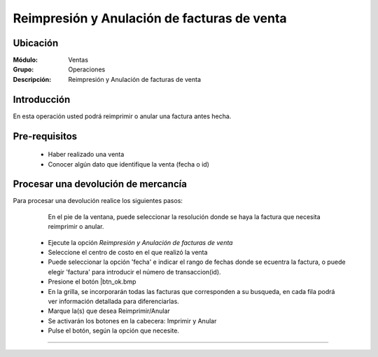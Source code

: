 ============================================
Reimpresión y Anulación de facturas de venta
============================================

Ubicación
=========

:Módulo:
  Ventas

:Grupo:
 Operaciones

:Descripción:
  Reimpresión y Anulación de facturas de venta


Introducción
============

En esta operación usted podrá reimprimir o anular una factura antes hecha.


Pre-requisitos
==============

	- Haber realizado una venta
	- Conocer algún dato que identifique la venta (fecha o id)


Procesar una devolución de mercancía
====================================

Para procesar una devolución realice los siguientes pasos:

	
		.. Note: 

		En el pie de la ventana, puede seleccionar la resolución donde se haya la factura que necesita reimprimir o anular.

	- Ejecute la opción *Reimpresión y Anulación de facturas de venta*
	- Seleccione el centro de costo en el que realizó la venta 
	- Puede seleccionar la opción 'fecha' e indicar el rango de fechas donde se ecuentra la factura, o puede elegir 'factura' para introducir el número de transaccion(id).
	- Presione el botón |btn_ok.bmp
	- En la grilla, se incorporarán todas las facturas que corresponden a su busqueda, en cada fila podrá ver información detallada para diferenciarlas.
	- Marque la(s) que desea Reimprimir/Anular
	- Se activarán los botones en la cabecera: Imprimir |printer_q.bmp| y Anular |Delete.bmp|
	- Pulse el botón, según la opción que necesite.



---------------------------------------------------------


.. |codbar.png| image:: /_images/generales/codbar.png
.. |printer_q.bmp| image:: /_images/generales/printer_q.bmp
.. |calendaricon.gif| image:: /_images/generales/calendaricon.gif
.. |gear.bmp| image:: /_images/generales/gear.bmp
.. |openfolder.bmp| image:: /_images/generales/openfold.bmp
.. |library_listview.bmp| image:: /_images/generales/library_listview.png
.. |plus.bmp| image:: /_images/generales/plus.bmp
.. |wzedit.bmp| image:: /_images/generales/wzedit.bmp
.. |buscar.bmp| image:: /_images/generales/buscar.bmp
.. |delete.bmp| image:: /_images/generales/delete.bmp
.. |btn_ok.bmp| image:: /_images/generales/btn_ok.bmp
.. |refresh.bmp| image:: /_images/generales/refresh.bmp
.. |descartar.bmp| image:: /_images/generales/descartar.bmp
.. |save.bmp| image:: /_images/generales/save.bmp
.. |wznew.bmp| image:: /_images/generales/wznew.bmp